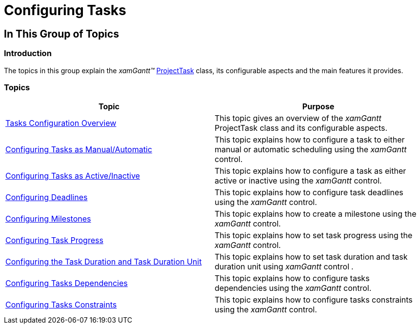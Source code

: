 ﻿////

|metadata|
{
    "name": "xamgantt-configuring-tasks",
    "controlName": ["xamGantt"],
    "tags": [],
    "guid": "24e9906c-9f61-4870-b1a5-e6b4c2f3d9a6",  
    "buildFlags": [],
    "createdOn": "2016-05-25T18:21:55.3741678Z"
}
|metadata|
////

= Configuring Tasks

== In This Group of Topics

=== Introduction

The topics in this group explain the  _xamGantt™_   link:{ApiPlatform}controls.schedules.xamgantt{ApiVersion}~infragistics.controls.schedules.projecttask_members.html[ProjectTask] class, its configurable aspects and the main features it provides.

=== Topics

[options="header", cols="a,a"]
|====
|Topic|Purpose

| link:xamgantt-tasks-configuration-overview.html[Tasks Configuration Overview]
|This topic gives an overview of the _xamGantt_ ProjectTask class and its configurable aspects.

| link:xamgantt-configuring-tasks-manual-automatic.html[Configuring Tasks as Manual/Automatic]
|This topic explains how to configure a task to either manual or automatic scheduling using the _xamGantt_ control.

| link:xamgantt-configuring-tasks-active-inactive.html[Configuring Tasks as Active/Inactive]
|This topic explains how to configure a task as either active or inactive using the _xamGantt_ control.

| link:xamgantt-configuring-deadlines.html[Configuring Deadlines]
|This topic explains how to configure task deadlines using the _xamGantt_ control.

| link:xamgantt-configuring-milestones.html[Configuring Milestones]
|This topic explains how to create a milestone using the _xamGantt_ control.

| link:xamgantt-configuring-task-progress.html[Configuring Task Progress]
|This topic explains how to set task progress using the _xamGantt_ control.

| link:xamgantt-configuring-task-duration-duration-format.html[Configuring the Task Duration and Task Duration Unit]
|This topic explains how to set task duration and task duration unit using _xamGantt_ control _._

| link:xamgantt-configuring-task-dependencies.html[Configuring Tasks Dependencies]
|This topic explains how to configure tasks dependencies using the _xamGantt_ control.

| link:xamgantt-configuring-task-constraint.html[Configuring Tasks Constraints]
|This topic explains how to configure tasks constraints using the _xamGantt_ control.

|====